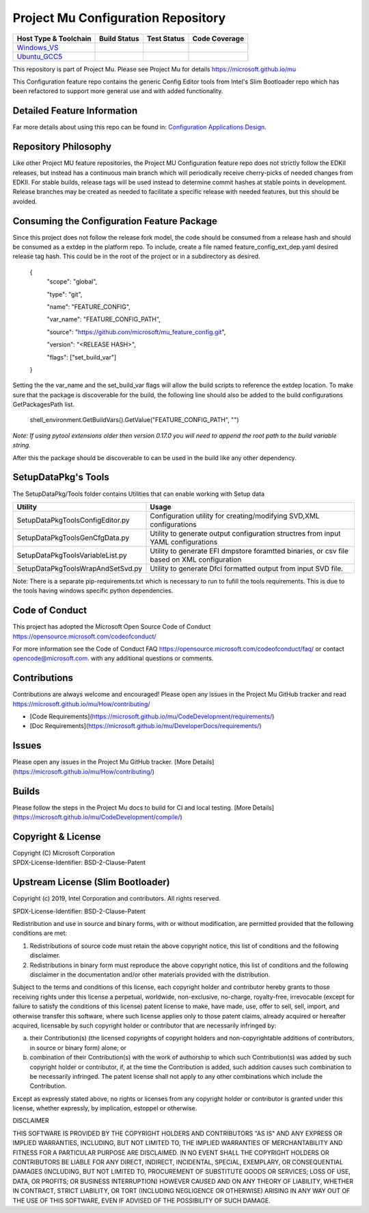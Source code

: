 ===================================
Project Mu Configuration Repository
===================================

============================= ================= =============== ===================
 Host Type & Toolchain        Build Status      Test Status     Code Coverage
============================= ================= =============== ===================
Windows_VS_                   |WindowsCiBuild|  |WindowsCiTest| |WindowsCiCoverage|
Ubuntu_GCC5_                  |UbuntuCiBuild|   |UbuntuCiTest|  |UbuntuCiCoverage|
============================= ================= =============== ===================

This repository is part of Project Mu.  Please see Project Mu for details https://microsoft.github.io/mu

This Configuration feature repo contains the generic Config Editor tools from Intel's Slim Bootloader repo which has
been refactored to support more general use and with added functionality.

Detailed Feature Information
============================

Far more details about using this repo can be found in: `Configuration Applications Design <SetupDataPkg/Docs/Overview/Overview.md>`_.

Repository Philosophy
=====================

Like other Project MU feature repositories, the Project MU Configuration feature repo does not strictly follow the
EDKII releases, but instead has a continuous main branch which will periodically receive cherry-picks of needed changes
from EDKII. For stable builds, release tags will be used instead to determine commit hashes at stable points in development.
Release branches may be created as needed to facilitate a specific release with needed features, but this should be avoided.

Consuming the Configuration Feature Package
===========================================

Since this project does not follow the release fork model, the code should be
consumed from a release hash and should be consumed as a extdep in the platform
repo. To include, create a file named feature_config_ext_dep.yaml desired release
tag hash. This could be in the root of the project or in a subdirectory as
desired.

    {
      "scope": "global",

      "type": "git",

      "name": "FEATURE_CONFIG",

      "var_name": "FEATURE_CONFIG_PATH",

      "source": "https://github.com/microsoft/mu_feature_config.git",

      "version": "<RELEASE HASH>",

      "flags": ["set_build_var"]
    }

Setting the the var_name and the set_build_var flags will allow the build scripts
to reference the extdep location. To make sure that the package is discoverable
for the build, the following line should also be added to the build
configurations GetPackagesPath list.

    shell_environment.GetBuildVars().GetValue("FEATURE_CONFIG_PATH", "")

*Note: If using pytool extensions older then version 0.17.0 you will need to
append the root path to the build variable string.*

After this the package should be discoverable to can be used in the build like
any other dependency.

SetupDataPkg's Tools
====================
The SetupDataPkg/Tools folder contains Utilities that can enable working with Setup data

========================================== ===========================================================================================
 Utility                                   Usage
========================================== ===========================================================================================
SetupDataPkg\Tools\ConfigEditor.py         Configuration utility for creating/modifying SVD,XML configurations
SetupDataPkg\Tools\GenCfgData.py           Utility to generate output configuration structres from input YAML configurations
SetupDataPkg\Tools\VariableList.py         Utility to generate EFI dmpstore foramtted binaries, or csv file based on XML configuration
SetupDataPkg\Tools\WrapAndSetSvd.py        Utility to generate Dfci formatted output from input SVD file.
========================================== ===========================================================================================

Note: There is a separate pip-requirements.txt which is necessary to run to fufill the tools requirements.
This is due to the tools having windows specific python dependencies. 


Code of Conduct
===============

This project has adopted the Microsoft Open Source Code of Conduct https://opensource.microsoft.com/codeofconduct/

For more information see the Code of Conduct FAQ https://opensource.microsoft.com/codeofconduct/faq/
or contact `opencode@microsoft.com <mailto:opencode@microsoft.com>`_. with any additional questions or comments.

Contributions
=============

Contributions are always welcome and encouraged!
Please open any issues in the Project Mu GitHub tracker and read https://microsoft.github.io/mu/How/contributing/

* [Code Requirements](https://microsoft.github.io/mu/CodeDevelopment/requirements/)
* [Doc Requirements](https://microsoft.github.io/mu/DeveloperDocs/requirements/)

Issues
======

Please open any issues in the Project Mu GitHub tracker. [More
Details](https://microsoft.github.io/mu/How/contributing/)

Builds
======

Please follow the steps in the Project Mu docs to build for CI and local
testing. [More Details](https://microsoft.github.io/mu/CodeDevelopment/compile/)

Copyright & License
===================

| Copyright (C) Microsoft Corporation
| SPDX-License-Identifier: BSD-2-Clause-Patent

Upstream License (Slim Bootloader)
===================

Copyright (c) 2019, Intel Corporation and contributors.  All rights reserved.

SPDX-License-Identifier: BSD-2-Clause-Patent

Redistribution and use in source and binary forms, with or without
modification, are permitted provided that the following conditions are met:

1. Redistributions of source code must retain the above copyright notice,
   this list of conditions and the following disclaimer.

2. Redistributions in binary form must reproduce the above copyright notice,
   this list of conditions and the following disclaimer in the documentation
   and/or other materials provided with the distribution.

Subject to the terms and conditions of this license, each copyright holder
and contributor hereby grants to those receiving rights under this license
a perpetual, worldwide, non-exclusive, no-charge, royalty-free, irrevocable
(except for failure to satisfy the conditions of this license) patent
license to make, have made, use, offer to sell, sell, import, and otherwise
transfer this software, where such license applies only to those patent
claims, already acquired or hereafter acquired, licensable by such copyright
holder or contributor that are necessarily infringed by:

(a) their Contribution(s) (the licensed copyrights of copyright holders and
    non-copyrightable additions of contributors, in source or binary form)
    alone; or

(b) combination of their Contribution(s) with the work of authorship to
    which such Contribution(s) was added by such copyright holder or
    contributor, if, at the time the Contribution is added, such addition
    causes such combination to be necessarily infringed. The patent license
    shall not apply to any other combinations which include the
    Contribution.

Except as expressly stated above, no rights or licenses from any copyright
holder or contributor is granted under this license, whether expressly, by
implication, estoppel or otherwise.

DISCLAIMER

THIS SOFTWARE IS PROVIDED BY THE COPYRIGHT HOLDERS AND CONTRIBUTORS "AS IS"
AND ANY EXPRESS OR IMPLIED WARRANTIES, INCLUDING, BUT NOT LIMITED TO, THE
IMPLIED WARRANTIES OF MERCHANTABILITY AND FITNESS FOR A PARTICULAR PURPOSE
ARE DISCLAIMED. IN NO EVENT SHALL THE COPYRIGHT HOLDERS OR CONTRIBUTORS BE
LIABLE FOR ANY DIRECT, INDIRECT, INCIDENTAL, SPECIAL, EXEMPLARY, OR
CONSEQUENTIAL DAMAGES (INCLUDING, BUT NOT LIMITED TO, PROCUREMENT OF
SUBSTITUTE GOODS OR SERVICES; LOSS OF USE, DATA, OR PROFITS; OR BUSINESS
INTERRUPTION) HOWEVER CAUSED AND ON ANY THEORY OF LIABILITY, WHETHER IN
CONTRACT, STRICT LIABILITY, OR TORT (INCLUDING NEGLIGENCE OR OTHERWISE)
ARISING IN ANY WAY OUT OF THE USE OF THIS SOFTWARE, EVEN IF ADVISED OF THE
POSSIBILITY OF SUCH DAMAGE.

.. ===================================================================
.. This is a bunch of directives to make the README file more readable
.. ===================================================================

.. CoreCI

.. _Windows_VS: https://dev.azure.com/projectmu/mu/_build/latest?definitionId=104&&branchName=main
.. |WindowsCiBuild| image:: https://dev.azure.com/projectmu/mu/_apis/build/status/CI/Feature%20Config/Mu%20Feature%20Config%20-%20CI%20-%20GCC5?repoName=microsoft%2Fmu_feature_config&branchName=main
.. |WindowsCiTest| image:: https://img.shields.io/azure-devops/tests/projectmu/mu/104.svg
.. |WindowsCiCoverage| image:: https://img.shields.io/badge/coverage-coming_soon-blue

.. _Ubuntu_GCC5: https://dev.azure.com/projectmu/mu/_build/latest?definitionId=105&branchName=main
.. |UbuntuCiBuild| image:: https://dev.azure.com/projectmu/mu/_apis/build/status/CI/Feature%20Config/Mu%20Feature%20Config%20-%20CI%20-%20GCC5?repoName=microsoft%2Fmu_feature_config&branchName=main
.. |UbuntuCiTest| image:: https://img.shields.io/azure-devops/tests/projectmu/mu/105.svg
.. |UbuntuCiCoverage| image:: https://img.shields.io/badge/coverage-coming_soon-blue

